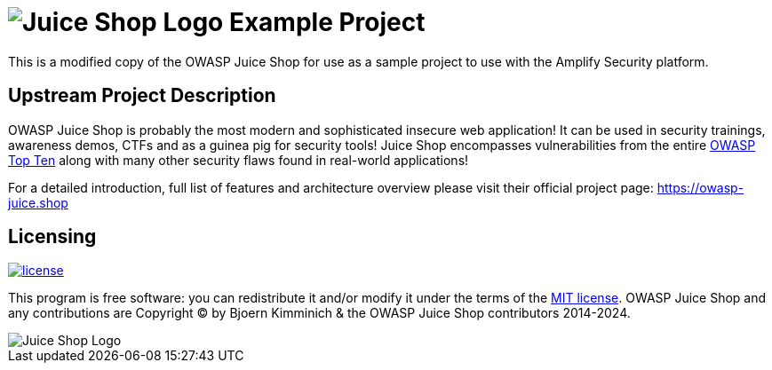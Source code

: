 = image:https://raw.githubusercontent.com/amplify-security/amplify-example-project/main/frontend/src/assets/public/images/JuiceShop_Logo_100px.png[Juice Shop Logo] Example Project

This is a modified copy of the OWASP Juice Shop for use as a sample project to use with the Amplify Security platform.

== Upstream Project Description

OWASP Juice Shop is probably the most modern and sophisticated insecure web application!
It can be used in security trainings, awareness demos, CTFs and as a guinea pig for security tools!
Juice Shop encompasses vulnerabilities from the entire https://owasp.org/www-project-top-ten[OWASP Top Ten] along with many other security flaws found in real-world applications!

For a detailed introduction, full list of features and architecture overview please visit their official project page: https://owasp-juice.shop

== Licensing

[link=LICENSE]
image::https://img.shields.io/github/license/bkimminich/juice-shop.svg[license]

This program is free software: you can redistribute it and/or modify it under the terms of the link:LICENSE[MIT license].
OWASP Juice Shop and any contributions are Copyright © by Bjoern Kimminich & the OWASP Juice Shop contributors 2014-2024.

image::https://raw.githubusercontent.com/amplify-security/amplify-example-project/main/frontend/src/assets/public/images/JuiceShop_Logo_400px.png[Juice Shop Logo]
